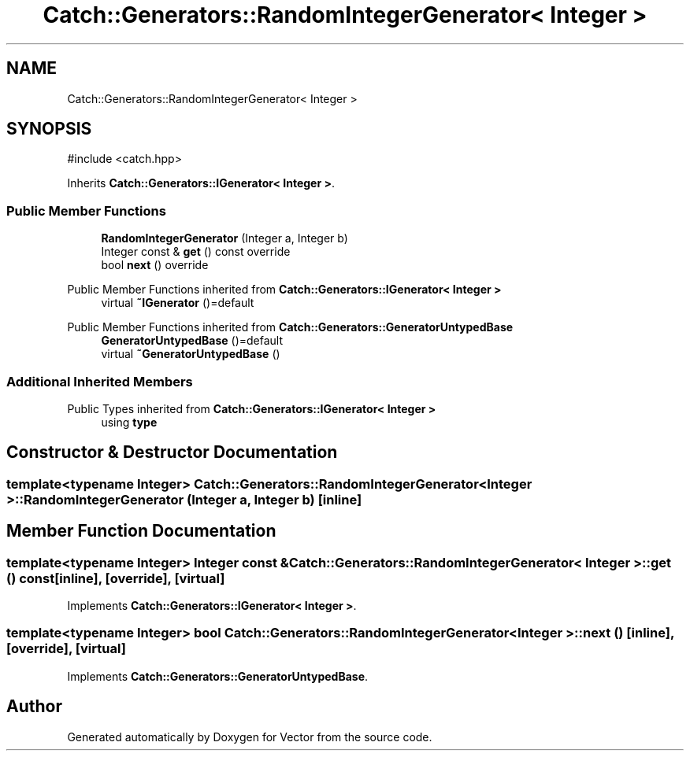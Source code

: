 .TH "Catch::Generators::RandomIntegerGenerator< Integer >" 3 "Version v3.0" "Vector" \" -*- nroff -*-
.ad l
.nh
.SH NAME
Catch::Generators::RandomIntegerGenerator< Integer >
.SH SYNOPSIS
.br
.PP
.PP
\fR#include <catch\&.hpp>\fP
.PP
Inherits \fBCatch::Generators::IGenerator< Integer >\fP\&.
.SS "Public Member Functions"

.in +1c
.ti -1c
.RI "\fBRandomIntegerGenerator\fP (Integer a, Integer b)"
.br
.ti -1c
.RI "Integer const & \fBget\fP () const override"
.br
.ti -1c
.RI "bool \fBnext\fP () override"
.br
.in -1c

Public Member Functions inherited from \fBCatch::Generators::IGenerator< Integer >\fP
.in +1c
.ti -1c
.RI "virtual \fB~IGenerator\fP ()=default"
.br
.in -1c

Public Member Functions inherited from \fBCatch::Generators::GeneratorUntypedBase\fP
.in +1c
.ti -1c
.RI "\fBGeneratorUntypedBase\fP ()=default"
.br
.ti -1c
.RI "virtual \fB~GeneratorUntypedBase\fP ()"
.br
.in -1c
.SS "Additional Inherited Members"


Public Types inherited from \fBCatch::Generators::IGenerator< Integer >\fP
.in +1c
.ti -1c
.RI "using \fBtype\fP"
.br
.in -1c
.SH "Constructor & Destructor Documentation"
.PP 
.SS "template<typename Integer> \fBCatch::Generators::RandomIntegerGenerator\fP< Integer >::RandomIntegerGenerator (Integer a, Integer b)\fR [inline]\fP"

.SH "Member Function Documentation"
.PP 
.SS "template<typename Integer> Integer const  & \fBCatch::Generators::RandomIntegerGenerator\fP< Integer >::get () const\fR [inline]\fP, \fR [override]\fP, \fR [virtual]\fP"

.PP
Implements \fBCatch::Generators::IGenerator< Integer >\fP\&.
.SS "template<typename Integer> bool \fBCatch::Generators::RandomIntegerGenerator\fP< Integer >::next ()\fR [inline]\fP, \fR [override]\fP, \fR [virtual]\fP"

.PP
Implements \fBCatch::Generators::GeneratorUntypedBase\fP\&.

.SH "Author"
.PP 
Generated automatically by Doxygen for Vector from the source code\&.
